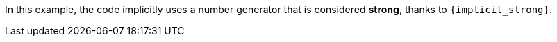 In this example, the code implicitly uses a number generator that is considered
**strong**, thanks to `{implicit_strong}`.
